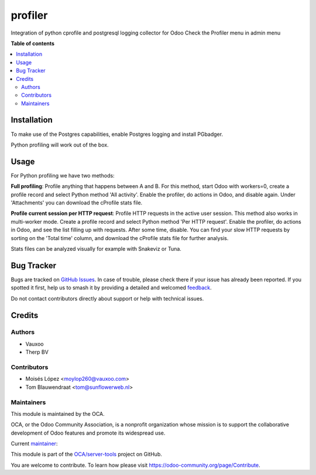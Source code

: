 ========
profiler
========

.. 
   !!!!!!!!!!!!!!!!!!!!!!!!!!!!!!!!!!!!!!!!!!!!!!!!!!!!
   !! This file is generated by oca-gen-addon-readme !!
   !! changes will be overwritten.                   !!
   !!!!!!!!!!!!!!!!!!!!!!!!!!!!!!!!!!!!!!!!!!!!!!!!!!!!
   !! source digest: sha256:90ac3707d65b5e3c867d2e9f1fab088f9e63fdb5e459fa36056ca6d936619075
   !!!!!!!!!!!!!!!!!!!!!!!!!!!!!!!!!!!!!!!!!!!!!!!!!!!!

.. |badge1| image:: https://img.shields.io/badge/maturity-Beta-yellow.png
    :target: https://odoo-community.org/page/development-status
    :alt: Beta
.. |badge2| image:: https://img.shields.io/badge/licence-AGPL--3-blue.png
    :target: http://www.gnu.org/licenses/agpl-3.0-standalone.html
    :alt: License: AGPL-3
.. |badge3| image:: https://img.shields.io/badge/github-OCA%2Fserver--tools-lightgray.png?logo=github
    :target: https://github.com/OCA/server-tools/tree/12.0/profiler
    :alt: OCA/server-tools
.. |badge4| image:: https://img.shields.io/badge/weblate-Translate%20me-F47D42.png
    :target: https://translation.odoo-community.org/projects/server-tools-12-0/server-tools-12-0-profiler
    :alt: Translate me on Weblate
.. |badge5| image:: https://img.shields.io/badge/runboat-Try%20me-875A7B.png
    :target: https://runboat.odoo-community.org/builds?repo=OCA/server-tools&target_branch=12.0
    :alt: Try me on Runboat

|badge1| |badge2| |badge3| |badge4| |badge5|

Integration of python cprofile and postgresql logging collector for Odoo
Check the Profiler menu in admin menu

**Table of contents**

.. contents::
   :local:

Installation
============

To make use of the Postgres capabilities, enable Postgres logging and install PGbadger.

Python profiling will work out of the box.

Usage
=====

For Python profiling we have two methods:

**Full profiling**: Profile anything that happens between A and B. For this method, start Odoo
with workers=0, create a profile record and select Python method 'All activity'. Enable
the profiler, do actions in Odoo, and disable again. Under 'Attachments' you can download the
cProfile stats file.

**Profile current session per HTTP request**: Profile HTTP requests in the active user session.
This method also works in multi-worker mode. Create a profile record and select Python method
'Per HTTP request'. Enable the profiler, do actions in Odoo, and see the list filling up with
requests. After some time, disable. You can find your slow HTTP requests by sorting
on the 'Total time' column, and download the cProfile stats file for further analysis.

Stats files can be analyzed visually for example with Snakeviz or Tuna.

Bug Tracker
===========

Bugs are tracked on `GitHub Issues <https://github.com/OCA/server-tools/issues>`_.
In case of trouble, please check there if your issue has already been reported.
If you spotted it first, help us to smash it by providing a detailed and welcomed
`feedback <https://github.com/OCA/server-tools/issues/new?body=module:%20profiler%0Aversion:%2012.0%0A%0A**Steps%20to%20reproduce**%0A-%20...%0A%0A**Current%20behavior**%0A%0A**Expected%20behavior**>`_.

Do not contact contributors directly about support or help with technical issues.

Credits
=======

Authors
~~~~~~~

* Vauxoo
* Therp BV

Contributors
~~~~~~~~~~~~

* Moisés López <moylop260@vauxoo.com>
* Tom Blauwendraat <tom@sunflowerweb.nl>

Maintainers
~~~~~~~~~~~

This module is maintained by the OCA.

.. image:: https://odoo-community.org/logo.png
   :alt: Odoo Community Association
   :target: https://odoo-community.org

OCA, or the Odoo Community Association, is a nonprofit organization whose
mission is to support the collaborative development of Odoo features and
promote its widespread use.

.. |maintainer-thomaspaulb| image:: https://github.com/thomaspaulb.png?size=40px
    :target: https://github.com/thomaspaulb
    :alt: thomaspaulb

Current `maintainer <https://odoo-community.org/page/maintainer-role>`__:

|maintainer-thomaspaulb| 

This module is part of the `OCA/server-tools <https://github.com/OCA/server-tools/tree/12.0/profiler>`_ project on GitHub.

You are welcome to contribute. To learn how please visit https://odoo-community.org/page/Contribute.
